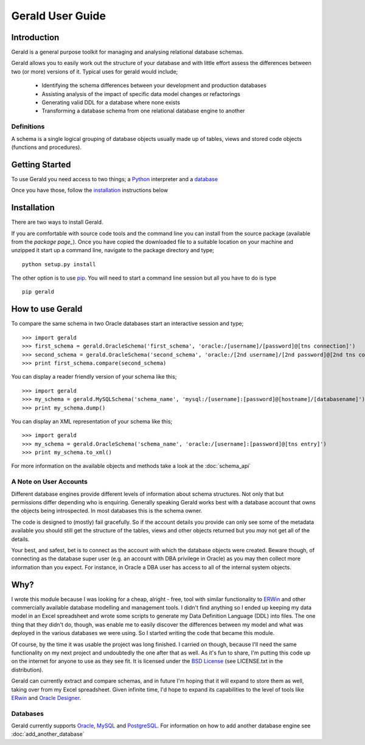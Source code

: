 =================
Gerald User Guide
=================

Introduction
============

Gerald is a general purpose toolkit for managing and analysing relational database schemas.

Gerald allows you to easily work out the structure of your database and with little effort assess the differences between two (or more) versions of it. Typical uses for gerald would include;

 * Identifying the schema differences between your development and production databases
 * Assisting analysis of the impact of specific data model changes or refactorings
 * Generating valid DDL for a database where none exists
 * Transforming a database schema from one relational database engine to another

Definitions
-----------

A schema is a single logical grouping of database objects usually made up of tables, views and stored code objects (functions and procedures).


Getting Started
===============

To use Gerald you need access to two things; a Python_ interpreter and a database_

Once you have those, follow the installation_ instructions below

Installation
============

There are two ways to install Gerald. 

If you are comfortable with source code tools and the command line you can install from the source package (available from the `package page_`). Once you have copied the downloaded file to a suitable location on your machine and unzipped it start up a command line, navigate to the package directory and type; ::

      python setup.py install

The other option is to use `pip`_. You will need to start a command line session but all you have to do is type ::

      pip gerald

How to use Gerald
=================

To compare the same schema in two Oracle databases start an interactive session and type; ::

    >>> import gerald
    >>> first_schema = gerald.OracleSchema('first_schema', 'oracle:/[username]/[password]@[tns connection]')
    >>> second_schema = gerald.OracleSchema('second_schema', 'oracle:/[2nd username]/[2nd password]@[2nd tns connection]')
    >>> print first_schema.compare(second_schema)

You can display a reader friendly version of your schema like this; ::

    >>> import gerald
    >>> my_schema = gerald.MySQLSchema('schema_name', 'mysql:/[username]:[password]@[hostname]/[databasename]')
    >>> print my_schema.dump()

You can display an XML representation of your schema like this; ::

    >>> import gerald
    >>> my_schema = gerald.OracleSchema('schema_name', 'oracle:/[username]:[password]@[tns entry]')
    >>> print my_schema.to_xml()

For more information on the available objects and methods take a look at the :doc:`schema_api`

A Note on User Accounts
-----------------------

Different database engines provide different levels of information about schema structures. Not only that but permissions differ depending who is enquiring. Generally speaking Gerald works best with a database account that owns the objects being introspected. In most databases this is the schema owner. 

The code is designed to (mostly) fail gracefully. So if the account details you provide can only see some of the metadata available you should still get the structure of the tables, views and other objects returned but you *may* not get all of the details. 

Your best, and safest, bet is to connect as the account with which the database objects were created. Beware though, of connecting as the database super user (e.g. an account with DBA privilege in Oracle) as you may then collect more information than you expect. For instance, in Oracle a DBA user has access to all of the internal system objects.

Why?
====

I wrote this module because I was looking for a cheap, alright - free, tool with similar functionality to ERWin_ and other commercially available database modelling and management tools.
I didn't find anything so I ended up keeping my data model in an Excel spreadsheet and wrote some scripts to generate my Data Definition Language (DDL) into files. 
The one thing that they didn't do, though, was enable me to easily discover the differences between my model and what was deployed in the various databases we were using. 
So I started writing the code that became this module. 

Of course, by the time it was usable the project was long finished. 
I carried on though, because I'll need the same functionality on my next project and undoubtedly the one after that as well.
As it's fun to share, I'm putting this code up on the internet for anyone to use as they see fit. It is licensed under the 
`BSD License`_ (see LICENSE.txt in the distribution).

Gerald can currently extract and compare schemas, and in future I'm hoping that it will expand to store them as well, taking over from my Excel spreadsheet. 
Given infinite time, I'd hope to expand its capabilities to the level of tools like ERwin_ and `Oracle Designer`_.

Databases
---------

Gerald currently supports Oracle_, MySQL_ and PostgreSQL_. For information on how to add another database engine see :doc:`add_another_database`

.. _Python: http://www.python.org/
.. _database: http://en.wikipedia.org/wiki/Database
.. _Oracle: http://www.oracle.com/
.. _PostgreSQL: http://www.postgresql.org/
.. _MySQL: http://www.mysql.com/
.. _ERWin: http://www3.ca.com/Solutions/Product.asp?ID=260
.. _`BSD License`: http://www.opensource.org/licenses/bsd-license.php
.. _`Oracle Designer`: http://otn.oracle.com/products/designer/index.html
.. _`package page`: http://pypi.python.org/pypi/gerald/
.. _`pip`: https://pypi.python.org/pypi/pip
